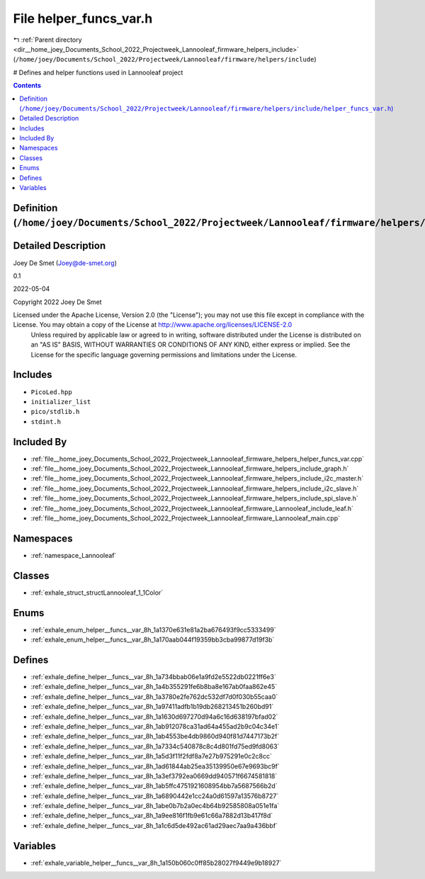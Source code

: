 
.. _file__home_joey_Documents_School_2022_Projectweek_Lannooleaf_firmware_helpers_include_helper_funcs_var.h:

File helper_funcs_var.h
=======================

|exhale_lsh| :ref:`Parent directory <dir__home_joey_Documents_School_2022_Projectweek_Lannooleaf_firmware_helpers_include>` (``/home/joey/Documents/School_2022/Projectweek/Lannooleaf/firmware/helpers/include``)

.. |exhale_lsh| unicode:: U+021B0 .. UPWARDS ARROW WITH TIP LEFTWARDS


# Defines and helper functions used in Lannooleaf project 



.. contents:: Contents
   :local:
   :backlinks: none

Definition (``/home/joey/Documents/School_2022/Projectweek/Lannooleaf/firmware/helpers/include/helper_funcs_var.h``)
--------------------------------------------------------------------------------------------------------------------




Detailed Description
--------------------

Joey De Smet (Joey@de-smet.org) 

0.1 

2022-05-04

Copyright 2022 Joey De Smet

Licensed under the Apache License, Version 2.0 (the "License"); you may not use this file except in compliance with the License. You may obtain a copy of the License at    http://www.apache.org/licenses/LICENSE-2.0
 Unless required by applicable law or agreed to in writing, software distributed under the License is distributed on an "AS IS" BASIS, WITHOUT WARRANTIES OR CONDITIONS OF ANY KIND, either express or implied. See the License for the specific language governing permissions and limitations under the License. 




Includes
--------


- ``PicoLed.hpp``

- ``initializer_list``

- ``pico/stdlib.h``

- ``stdint.h``



Included By
-----------


- :ref:`file__home_joey_Documents_School_2022_Projectweek_Lannooleaf_firmware_helpers_helper_funcs_var.cpp`

- :ref:`file__home_joey_Documents_School_2022_Projectweek_Lannooleaf_firmware_helpers_include_graph.h`

- :ref:`file__home_joey_Documents_School_2022_Projectweek_Lannooleaf_firmware_helpers_include_i2c_master.h`

- :ref:`file__home_joey_Documents_School_2022_Projectweek_Lannooleaf_firmware_helpers_include_i2c_slave.h`

- :ref:`file__home_joey_Documents_School_2022_Projectweek_Lannooleaf_firmware_helpers_include_spi_slave.h`

- :ref:`file__home_joey_Documents_School_2022_Projectweek_Lannooleaf_firmware_Lannooleaf_include_leaf.h`

- :ref:`file__home_joey_Documents_School_2022_Projectweek_Lannooleaf_firmware_Lannooleaf_main.cpp`




Namespaces
----------


- :ref:`namespace_Lannooleaf`


Classes
-------


- :ref:`exhale_struct_structLannooleaf_1_1Color`


Enums
-----


- :ref:`exhale_enum_helper__funcs__var_8h_1a1370e631e81a2ba676493f9cc5333499`

- :ref:`exhale_enum_helper__funcs__var_8h_1a170aab044f19359bb3cba99877d19f3b`


Defines
-------


- :ref:`exhale_define_helper__funcs__var_8h_1a734bbab06e1a9fd2e5522db0221ff6e3`

- :ref:`exhale_define_helper__funcs__var_8h_1a4b355291fe6b8ba8e167ab0faa862e45`

- :ref:`exhale_define_helper__funcs__var_8h_1a3780e2fe762dc532df7d0f030b55caa0`

- :ref:`exhale_define_helper__funcs__var_8h_1a97411adfb1b19db268213451b260bd91`

- :ref:`exhale_define_helper__funcs__var_8h_1a1630d697270d94a6c16d638197bfad02`

- :ref:`exhale_define_helper__funcs__var_8h_1ab912078ca31ad64a455ad2b9c04c34e1`

- :ref:`exhale_define_helper__funcs__var_8h_1ab4553be4db9860d940f81d7447173b2f`

- :ref:`exhale_define_helper__funcs__var_8h_1a7334c540878c8c4d801fd75ed9fd8063`

- :ref:`exhale_define_helper__funcs__var_8h_1a5d3f11f2fdf8a7e27b975291e0c2c8cc`

- :ref:`exhale_define_helper__funcs__var_8h_1ad61844ab25ea35139950e67e9693bc9f`

- :ref:`exhale_define_helper__funcs__var_8h_1a3ef3792ea0669dd940571f6674581818`

- :ref:`exhale_define_helper__funcs__var_8h_1ab5ffc4751921608954bb7a5687566b2d`

- :ref:`exhale_define_helper__funcs__var_8h_1a6890442e1cc24a0d61597a13576b8727`

- :ref:`exhale_define_helper__funcs__var_8h_1abe0b7b2a0ec4b64b92585808a051e1fa`

- :ref:`exhale_define_helper__funcs__var_8h_1a9ee816f1fb9e61c66a7882d13b417f8d`

- :ref:`exhale_define_helper__funcs__var_8h_1a1c6d5de492ac61ad29aec7aa9a436bbf`


Variables
---------


- :ref:`exhale_variable_helper__funcs__var_8h_1a150b060c0ff85b28027f9449e9b18927`


